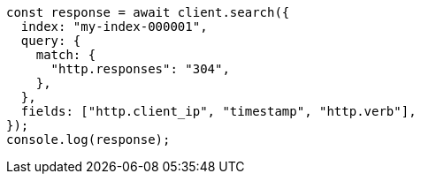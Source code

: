 // This file is autogenerated, DO NOT EDIT
// Use `node scripts/generate-docs-examples.js` to generate the docs examples

[source, js]
----
const response = await client.search({
  index: "my-index-000001",
  query: {
    match: {
      "http.responses": "304",
    },
  },
  fields: ["http.client_ip", "timestamp", "http.verb"],
});
console.log(response);
----
